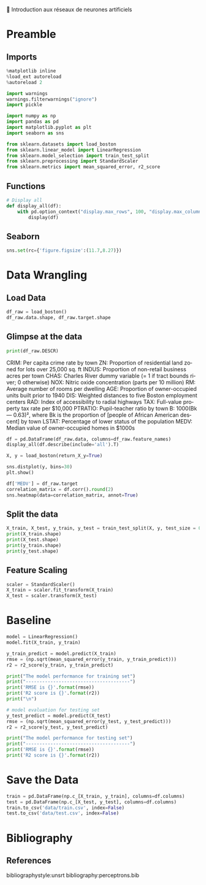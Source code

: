 💈 Introduction aux réseaux de neurones artificiels
#+PROPERTY: header-args:jupyter-python :session *Py* :results raw drawer :cache no :async yes :exports results :eval yes

#+SUBTITLE: Préparation des données
#+AUTHOR: Laurent Siksous
#+EMAIL: siksous@gmail.com
# #+DATE: 
#+DESCRIPTION: 
#+KEYWORDS: 
#+LANGUAGE:  fr

# specifying the beamer startup gives access to a number of
# keybindings which make configuring individual slides and components
# of slides easier.  See, for instance, C-c C-b on a frame headline.
#+STARTUP: beamer

#+STARTUP: oddeven

# we tell the exporter to use a specific LaTeX document class, as
# defined in org-latex-classes.  By default, this does not include a
# beamer entry so this needs to be defined in your configuration (see
# the tutorial).
#+LaTeX_CLASS: beamer
#+LaTeX_CLASS_OPTIONS: [bigger] 

#+LATEX_HEADER: \usepackage{listings}

#+LATEX_HEADER: \definecolor{UBCblue}{rgb}{0.04706, 0.13725, 0.26667} % UBC Blue (primary)
#+LATEX_HEADER: \usecolortheme[named=UBCblue]{structure}

# Beamer supports alternate themes.  Choose your favourite here
#+BEAMER_COLOR_THEME: dolphin
#+BEAMER_FONT_THEME:  default
#+BEAMER_INNER_THEME: [shadow]rounded
#+BEAMER_OUTER_THEME: infolines

# the beamer exporter expects to be told which level of headlines
# defines the frames.  We use the first level headlines for sections
# and the second (hence H:2) for frames.
#+OPTIONS: ^:nil  H:2 toc:t

# the following allow us to selectively choose headlines to export or not
#+SELECT_TAGS: export
#+EXCLUDE_TAGS: noexport

# for a column view of options and configurations for the individual
# frames
#+COLUMNS: %20ITEM %13BEAMER_env(Env) %6BEAMER_envargs(Args) %4BEAMER_col(Col) %7BEAMER_extra(Extra)

# #+BEAMER_HEADER: \usebackgroundtemplate{\includegraphics[width=\paperwidth,height=\paperheight,opacity=.01]{img/bg2.jpeg}}
# #+BEAMER_HEADER: \logo{\includegraphics[height=.5cm,keepaspectratio]{img/bti_logo2.png}\vspace{240pt}}
# #+BEAMER_HEADER: \setbeamertemplate{background canvas}{\begin{tikzpicture}\node[opacity=.1]{\includegraphics [width=\paperwidth,height=\paperheight]{img/background.jpg}};\end{tikzpicture}}
# #+BEAMER_HEADER: \logo{\includegraphics[width=\paperwidth,height=\paperheight,keepaspectratio]{img/background.jpg}}
#+BEAMER_HEADER: \titlegraphic{\includegraphics[width=50]{img/logo.png}}
# #+BEAMER_HEADER: \definecolor{ft}{RGB}{255, 241, 229}
#+BEAMER_HEADER: \setbeamercolor{background canvas}{bg=ft}

* Preamble
** Emacs Setup                                                    :noexport:

#+begin_src emacs-lisp
(setq org-src-fontify-natively t)

(setq lsp-semantic-tokens-enable t)
(setq lsp-enable-symbol-highlighting t)

(setq lsp-enable-file-watchers nil
      read-process-output-max (* 1024 1024)
      gc-cons-threshold 100000000
      lsp-idle-delay 0.5
      ;;
      lsp-eldoc-hook nil
      lsp-eldoc-enable-hover nil

      ;;pas de fil d'ariane
      lsp-headerline-breadcrumb-enable nil
      ;; pas de imenu voir menu-list
      lsp-enable-imenu nil
      ;; lentille
      lsp-lens-enable t
 
      lsp-semantic-highlighting t
      lsp-modeline-code-actions-enable t
      )
  
(setq lsp-completion-provider :company
      lsp-completion-show-detail t
      lsp-completion-show-kind t)

(setq lsp-ui-doc-enable t
      lsp-ui-doc-show-with-mouse nil
      lsp-ui-doc-show-with-cursor t
      lsp-ui-doc-use-childframe t
      
      lsp-ui-sideline-diagnostic-max-line-length 80

      ;; lsp-ui-imenu
      lsp-ui-imenu-enable nil
      ;; lsp-ui-peek
      lsp-ui-peek-enable t
      ;; lsp-ui-sideline
      lsp-ui-sideline-enable t
      lsp-ui-sideline-ignore-duplicate t
      lsp-ui-sideline-show-symbol t
      lsp-ui-sideline-show-hover t
      lsp-ui-sideline-show-diagnostics t
      lsp-ui-sideline-show-code-actions t
      )

(setq lsp-diagnostics-provider :none
      lsp-modeline-diagnostics-enable nil
      lsp-signature-auto-activate nil ;; you could manually request them via `lsp-signature-activate`
      lsp-signature-render-documentation nil)
#+end_src

#+RESULTS:

** Imports

#+begin_src jupyter-python
%matplotlib inline
%load_ext autoreload
%autoreload 2

import warnings
warnings.filterwarnings("ignore")
import pickle

import numpy as np
import pandas as pd
import matplotlib.pyplot as plt
import seaborn as sns

from sklearn.datasets import load_boston
from sklearn.linear_model import LinearRegression
from sklearn.model_selection import train_test_split
from sklearn.preprocessing import StandardScaler
from sklearn.metrics import mean_squared_error, r2_score
#+end_src

#+RESULTS:
:results:
# Out[65]:
:end:

** Functions

#+begin_src jupyter-python
# Display all
def display_all(df):
    with pd.option_context("display.max_rows", 100, "display.max_columns", 100): 
        display(df)
#+end_src

#+RESULTS:
:results:
# Out[66]:
:end:

** Org                                                            :noexport:

#+begin_src jupyter-python
# Org-mode table formatter
import IPython
import tabulate

class OrgFormatter(IPython.core.formatters.BaseFormatter):
    format_type = IPython.core.formatters.Unicode('text/org')
    print_method = IPython.core.formatters.ObjectName('_repr_org_')

def pd_dataframe_to_org(df):
    return tabulate.tabulate(df, headers='keys', tablefmt='orgtbl', showindex='always')

ip = get_ipython()
ip.display_formatter.formatters['text/org'] = OrgFormatter()

f = ip.display_formatter.formatters['text/org']
f.for_type_by_name('pandas.core.frame', 'DataFrame', pd_dataframe_to_org)
#+end_src

#+RESULTS:
:results:
# Out[67]:
:end:

** Seaborn

#+begin_src jupyter-python
sns.set(rc={'figure.figsize':(11.7,8.27)})
#+end_src

#+RESULTS:
:results:
# Out[68]:
:end:

* Data Wrangling
** Load Data

#+begin_src jupyter-python
df_raw = load_boston()
df_raw.data.shape, df_raw.target.shape
#+end_src

#+RESULTS:
:results:
# Out[69]:
: ((506, 13), (506,))
:end:

** Glimpse at the data

#+begin_src jupyter-python
print(df_raw.DESCR)
#+end_src

#+RESULTS:
:results:
# Out[70]:
:end:

CRIM: Per capita crime rate by town
ZN: Proportion of residential land zoned for lots over 25,000 sq. ft
INDUS: Proportion of non-retail business acres per town
CHAS: Charles River dummy variable (= 1 if tract bounds river; 0 otherwise)
NOX: Nitric oxide concentration (parts per 10 million)
RM: Average number of rooms per dwelling
AGE: Proportion of owner-occupied units built prior to 1940
DIS: Weighted distances to five Boston employment centers
RAD: Index of accessibility to radial highways
TAX: Full-value property tax rate per $10,000
PTRATIO: Pupil-teacher ratio by town
B: 1000(Bk — 0.63)², where Bk is the proportion of [people of African American descent] by town
LSTAT: Percentage of lower status of the population
MEDV: Median value of owner-occupied homes in $1000s

#+begin_src jupyter-python
df = pd.DataFrame(df_raw.data, columns=df_raw.feature_names)
display_all(df.describe(include='all').T)
#+end_src

#+RESULTS:
:results:
# Out[71]:
|         |   count |       mean |        std |       min |        25% |       50% |       75% |      max |
|---------+---------+------------+------------+-----------+------------+-----------+-----------+----------|
| CRIM    |     506 |   3.61352  |   8.60155  |   0.00632 |   0.082045 |   0.25651 |   3.67708 |  88.9762 |
| ZN      |     506 |  11.3636   |  23.3225   |   0       |   0        |   0       |  12.5     | 100      |
| INDUS   |     506 |  11.1368   |   6.86035  |   0.46    |   5.19     |   9.69    |  18.1     |  27.74   |
| CHAS    |     506 |   0.06917  |   0.253994 |   0       |   0        |   0       |   0       |   1      |
| NOX     |     506 |   0.554695 |   0.115878 |   0.385   |   0.449    |   0.538   |   0.624   |   0.871  |
| RM      |     506 |   6.28463  |   0.702617 |   3.561   |   5.8855   |   6.2085  |   6.6235  |   8.78   |
| AGE     |     506 |  68.5749   |  28.1489   |   2.9     |  45.025    |  77.5     |  94.075   | 100      |
| DIS     |     506 |   3.79504  |   2.10571  |   1.1296  |   2.10018  |   3.20745 |   5.18843 |  12.1265 |
| RAD     |     506 |   9.54941  |   8.70726  |   1       |   4        |   5       |  24       |  24      |
| TAX     |     506 | 408.237    | 168.537    | 187       | 279        | 330       | 666       | 711      |
| PTRATIO |     506 |  18.4555   |   2.16495  |  12.6     |  17.4      |  19.05    |  20.2     |  22      |
| B       |     506 | 356.674    |  91.2949   |   0.32    | 375.377    | 391.44    | 396.225   | 396.9    |
| LSTAT   |     506 |  12.6531   |   7.14106  |   1.73    |   6.95     |  11.36    |  16.955   |  37.97   |
:end:


#+begin_src jupyter-python
X, y = load_boston(return_X_y=True)
#+end_src

#+RESULTS:
:results:
# Out[72]:
:end:

#+begin_src jupyter-python
sns.distplot(y, bins=30)
plt.show()
#+end_src

#+RESULTS:
:results:
# Out[73]:
[[file:./obipy-resources/vjM4Oa.png]]
:end:


#+begin_src jupyter-python
df['MEDV'] = df_raw.target
correlation_matrix = df.corr().round(2)
sns.heatmap(data=correlation_matrix, annot=True)
#+end_src

#+RESULTS:
:results:
# Out[74]:
: <AxesSubplot:>
[[file:./obipy-resources/Xnh1j3.png]]
:end:

** Split the data

#+begin_src jupyter-python
X_train, X_test, y_train, y_test = train_test_split(X, y, test_size = 0.1, random_state=42)
print(X_train.shape)
print(X_test.shape)
print(y_train.shape)
print(y_test.shape)
#+end_src

#+RESULTS:
:results:
# Out[75]:
:end:

** Feature Scaling

#+begin_src jupyter-python
scaler = StandardScaler()
X_train = scaler.fit_transform(X_train)
X_test = scaler.transform(X_test)
#+end_src

#+RESULTS:
:results:
# Out[76]:
:end:

* Baseline

#+begin_src jupyter-python
model = LinearRegression()
model.fit(X_train, y_train)
#+end_src

#+RESULTS:
:results:
# Out[77]:
: LinearRegression()
:end:


#+begin_src jupyter-python :results output
y_train_predict = model.predict(X_train)
rmse = (np.sqrt(mean_squared_error(y_train, y_train_predict)))
r2 = r2_score(y_train, y_train_predict)

print("The model performance for training set")
print("--------------------------------------")
print('RMSE is {}'.format(rmse))
print('R2 score is {}'.format(r2))
print("\n")

# model evaluation for testing set
y_test_predict = model.predict(X_test)
rmse = (np.sqrt(mean_squared_error(y_test, y_test_predict)))
r2 = r2_score(y_test, y_test_predict)

print("The model performance for testing set")
print("--------------------------------------")
print('RMSE is {}'.format(rmse))
print('R2 score is {}'.format(r2))
#+end_src

#+RESULTS:
:results:
The model performance for training set
--------------------------------------
RMSE is 4.768394924341586
R2 score is 0.7375152736886281


The model performance for testing set
--------------------------------------
RMSE is 3.872447917865731
R2 score is 0.7598135533532475
:end:

* Save the Data

#+begin_src jupyter-python
train = pd.DataFrame(np.c_[X_train, y_train], columns=df.columns)
test = pd.DataFrame(np.c_[X_test, y_test], columns=df.columns)
train.to_csv('data/train.csv', index=False)
test.to_csv('data/test.csv', index=False)
#+end_src

#+RESULTS:
:results:
# Out[79]:
:end:

* Bibliography
** References
:PROPERTIES:
:BEAMER_opt: shrink=10
:END:

bibliographystyle:unsrt
bibliography:perceptrons.bib

* Local Variables                                                  :noexport:
# Local Variables:
# eval: (setenv "PATH" "/Library/TeX/texbin/:$PATH" t)
# org-ref-default-bibliography: ("./olist.bib")
# End:
